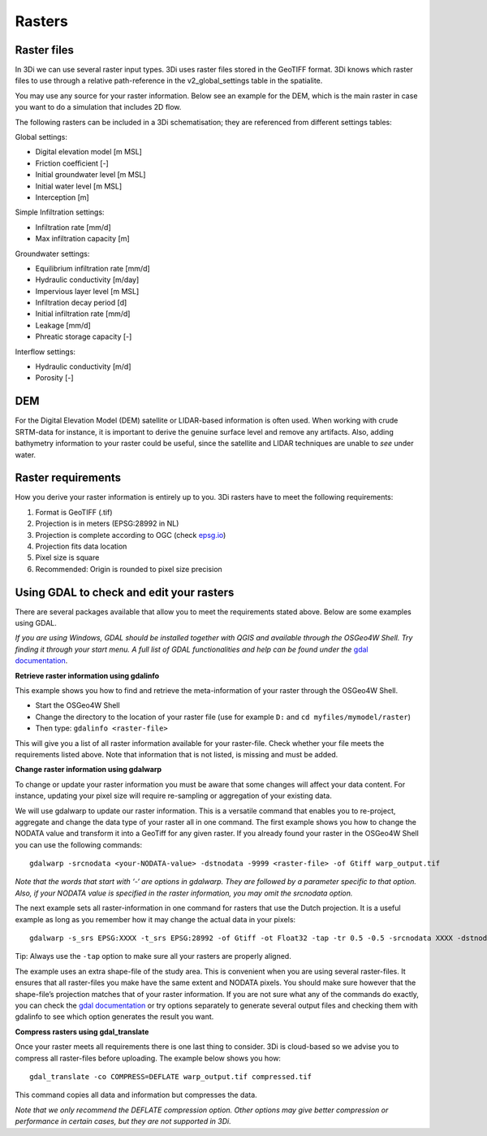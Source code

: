 .. _rasters:

Rasters
=======

Raster files
------------

In 3Di we can use several raster input types. 3Di uses raster files stored in the GeoTIFF format. 3Di knows which raster files to use through a relative path-reference in the v2_global_settings table in the spatialite.

You may use any source for your raster information. Below see an example for the DEM, which is the main raster in case you want to do a simulation that includes 2D flow.

The following rasters can be included in a 3Di schematisation; they are referenced from different settings tables:

Global settings:

* Digital elevation model [m MSL]
* Friction coefficient [-]
* Initial groundwater level [m MSL]
* Initial water level [m MSL]
* Interception [m]

Simple Infiltration settings:

* Infiltration rate [mm/d]
* Max infiltration capacity [m]

Groundwater settings:

* Equilibrium infiltration rate [mm/d]
* Hydraulic conductivity [m/day]
* Impervious layer level [m MSL]
* Infiltration decay period [d]
* Initial infiltration rate [mm/d]
* Leakage [mm/d]
* Phreatic storage capacity [-]

Interflow settings:

* Hydraulic conductivity [m/d]
* Porosity [-]

DEM
---

For the Digital Elevation Model (DEM) satellite or LIDAR-based information is often used. When working with crude SRTM-data for instance, it is important to derive the genuine surface level and remove any artifacts. Also, adding bathymetry information to your raster could be useful, since the satellite and LIDAR techniques are unable to *see* under water.

Raster requirements
-------------------

How you derive your raster information is entirely up to you. 3Di rasters have to meet the following requirements:

#. Format is GeoTIFF (.tif)

#. Projection is in meters (EPSG:28992 in NL)

#. Projection is complete according to OGC (check `epsg.io <http://epsg.io/>`_)

#. Projection fits data location

#. Pixel size is square

#. Recommended: Origin is rounded to pixel size precision


Using GDAL to check and edit your rasters
-----------------------------------------

There are several packages available that allow you to meet the requirements stated above. Below are some examples using GDAL. 

*If you are using Windows, GDAL should be installed together with QGIS and available through the OSGeo4W Shell. Try finding it through your start menu. A full list of GDAL functionalities and help can be found under the* `gdal documentation <http://www.gdal.org>`_.

**Retrieve raster information using gdalinfo**

This example shows you how to find and retrieve the meta-information of your raster through the OSGeo4W Shell.

- Start the OSGeo4W Shell
- Change the directory to the location of your raster file (use for example ``D:`` and ``cd myfiles/mymodel/raster``)
- Then type: ``gdalinfo <raster-file>``

This will give you a list of all raster information available for your raster-file. Check whether your file meets the requirements listed above. Note that information that is not listed, is missing and must be added.

**Change raster information using gdalwarp**

To change or update your raster information you must be aware that some changes will affect your data content. For instance, updating your pixel size will require re-sampling or aggregation of your existing data. 

We will use gdalwarp to update our raster information. This is a versatile command that enables you to re-project, aggregate and change the data type of your raster all in one command. The first example shows you how to change the NODATA value and transform it into a GeoTiff for any given raster. If you already found your raster in the OSGeo4W Shell you can use the following commands::

    gdalwarp -srcnodata <your-NODATA-value> -dstnodata -9999 <raster-file> -of Gtiff warp_output.tif

*Note that the words that start with ‘-‘ are options in gdalwarp. They are followed by a parameter specific to that option. Also, if your NODATA value is specified in the raster information, you may omit the srcnodata option.*

The next example sets all raster-information in one command for rasters that use the Dutch projection. It is a useful example as long as you remember how it may change the actual data in your pixels::

    gdalwarp -s_srs EPSG:XXXX -t_srs EPSG:28992 -of Gtiff -ot Float32 -tap -tr 0.5 -0.5 -srcnodata XXXX -dstnodata -9999 -cutline study-area.shp -crop_to_cutline <raster-file>  warp_output.tif

Tip: Always use the ``-tap`` option to make sure all your rasters are properly aligned. 
    
The example uses an extra shape-file of the study area. This is convenient when you are using several raster-files. It ensures that all raster-files you make have the same extent and NODATA pixels. You should make sure however that the shape-file’s projection matches that of your raster information. If you are not sure what any of the commands do exactly, you can check the `gdal documentation <http://www.gdal.org>`_ or try options separately to generate several output files and checking them with gdalinfo to see which option generates the result you want.

**Compress rasters using gdal_translate**

Once your raster meets all requirements there is one last thing to consider. 3Di is cloud-based so we advise you to compress all raster-files before uploading. The example below shows you how::

    gdal_translate -co COMPRESS=DEFLATE warp_output.tif compressed.tif

This command copies all data and information but compresses the data.
 
*Note that we only recommend the DEFLATE compression option. Other options may give better compression or performance in certain cases, but they are not supported in 3Di.*